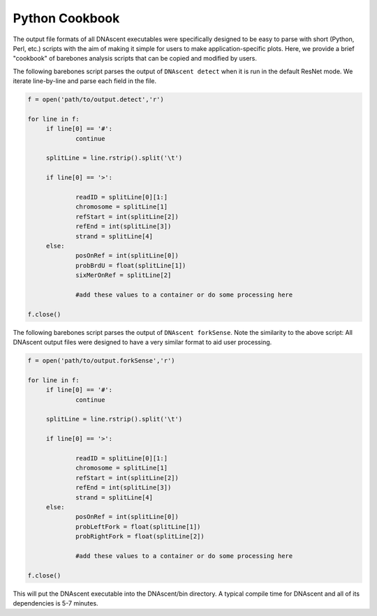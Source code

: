 .. _cookbook:

Python Cookbook
===============================

The output file formats of all DNAscent executables were specifically designed to be easy to parse with short (Python, Perl, etc.) scripts with the aim of making it simple for users to make application-specific plots.  Here, we provide a brief "cookbook" of barebones analysis scripts that can be copied and modified by users.

The following barebones script parses the output of ``DNAscent detect`` when it is run in the default ResNet mode.  We iterate line-by-line and parse each field in the file.  

.. code-block:: python

   f = open('path/to/output.detect','r')

   for line in f:
   	if line[0] == '#':
		continue
	
	splitLine = line.rstrip().split('\t')

	if line[0] == '>':

		readID = splitLine[0][1:]
		chromosome = splitLine[1]
		refStart = int(splitLine[2])
		refEnd = int(splitLine[3])
		strand = splitLine[4]
	else:
		posOnRef = int(splitLine[0])
		probBrdU = float(splitLine[1])
		sixMerOnRef = splitLine[2]

		#add these values to a container or do some processing here

   f.close()

The following barebones script parses the output of ``DNAscent forkSense``.  Note the similarity to the above script: All DNAscent output files were designed to have a very similar format to aid user processing.  

.. code-block:: python

   f = open('path/to/output.forkSense','r')

   for line in f:
   	if line[0] == '#':
		continue
	
	splitLine = line.rstrip().split('\t')

	if line[0] == '>':

		readID = splitLine[0][1:]
		chromosome = splitLine[1]
		refStart = int(splitLine[2])
		refEnd = int(splitLine[3])
		strand = splitLine[4]
	else:
		posOnRef = int(splitLine[0])
		probLeftFork = float(splitLine[1])
		probRightFork = float(splitLine[2])

		#add these values to a container or do some processing here

   f.close()

This will put the DNAscent executable into the DNAscent/bin directory. A typical compile time for DNAscent and all of its dependencies is 5-7 minutes.
